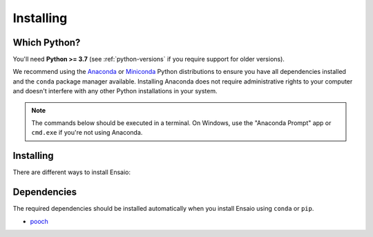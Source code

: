 .. _install:

Installing
==========

Which Python?
-------------

You'll need **Python >= 3.7** (see :ref:`python-versions` if you
require support for older versions).

We recommend using the
`Anaconda <https://www.anaconda.com/download>`__
or `Miniconda <https://docs.conda.io/en/latest/miniconda.html>`__
Python distributions to ensure you have all dependencies installed and the
``conda`` package manager available.
Installing Anaconda does not require administrative rights to your computer and
doesn't interfere with any other Python installations in your system.

.. note::

    The commands below should be executed in a terminal. On Windows, use the
    "Anaconda Prompt" app or ``cmd.exe`` if you're not using Anaconda.


Installing
----------

There are different ways to install Ensaio:

.. tabbed:: pip

    Using the `pip <https://pypi.org/project/pip/>`__ package manager:

    .. code:: bash

        python -m pip install ensaio

.. tabbed:: conda

    Using the `conda <https://conda.io/>`__ package manager that comes with the
    Anaconda/Miniconda distribution:

    .. code:: bash

        conda install ensaio --channel conda-forge

.. tabbed:: Development version

    Using ``pip`` to install the latest **unreleased** version from GitHub:

    .. code:: bash

        python -m pip install --upgrade git+https://github.com/fatiando/ensaio


.. _dependencies:

Dependencies
------------

The required dependencies should be installed automatically when you install
Ensaio using ``conda`` or ``pip``.

* `pooch <https://www.fatiando.org/pooch/>`__
